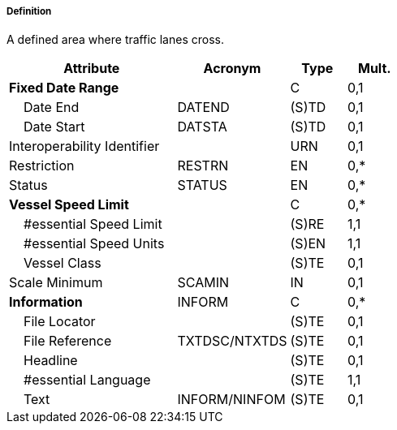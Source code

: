 ===== Definition

A defined area where traffic lanes cross.

[cols="3,2,1,1", options="header"]
|===
|Attribute |Acronym |Type |Mult.

|**Fixed Date Range**||C|0,1
|    Date End|DATEND|(S)TD|0,1
|    Date Start|DATSTA|(S)TD|0,1
|Interoperability Identifier||URN|0,1
|Restriction|RESTRN|EN|0,*
|Status|STATUS|EN|0,*
|**Vessel Speed Limit**||C|0,*
|    #essential Speed Limit||(S)RE|1,1
|    #essential Speed Units||(S)EN|1,1
|    Vessel Class||(S)TE|0,1
|Scale Minimum|SCAMIN|IN|0,1
|**Information**|INFORM|C|0,*
|    File Locator||(S)TE|0,1
|    File Reference|TXTDSC/NTXTDS|(S)TE|0,1
|    Headline||(S)TE|0,1
|    #essential Language||(S)TE|1,1
|    Text|INFORM/NINFOM|(S)TE|0,1
|===

// include::../features_rules/TrafficSeparationSchemeCrossing_rules.adoc[tag=TrafficSeparationSchemeCrossing]
